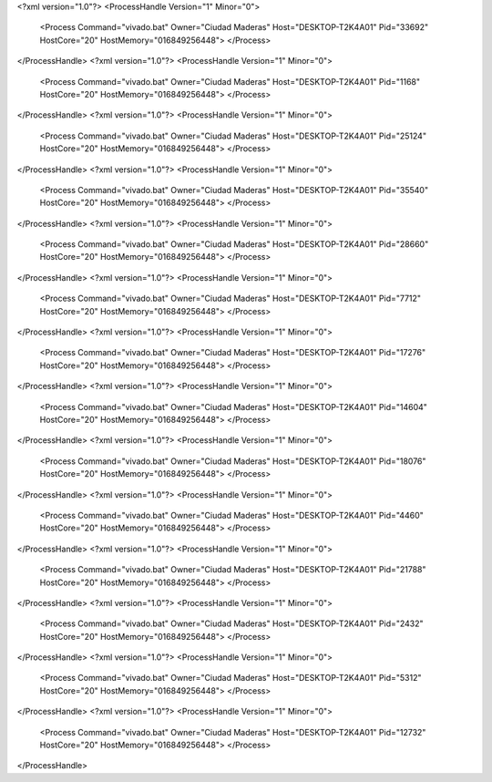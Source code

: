 <?xml version="1.0"?>
<ProcessHandle Version="1" Minor="0">
    <Process Command="vivado.bat" Owner="Ciudad Maderas" Host="DESKTOP-T2K4A01" Pid="33692" HostCore="20" HostMemory="016849256448">
    </Process>
</ProcessHandle>
<?xml version="1.0"?>
<ProcessHandle Version="1" Minor="0">
    <Process Command="vivado.bat" Owner="Ciudad Maderas" Host="DESKTOP-T2K4A01" Pid="1168" HostCore="20" HostMemory="016849256448">
    </Process>
</ProcessHandle>
<?xml version="1.0"?>
<ProcessHandle Version="1" Minor="0">
    <Process Command="vivado.bat" Owner="Ciudad Maderas" Host="DESKTOP-T2K4A01" Pid="25124" HostCore="20" HostMemory="016849256448">
    </Process>
</ProcessHandle>
<?xml version="1.0"?>
<ProcessHandle Version="1" Minor="0">
    <Process Command="vivado.bat" Owner="Ciudad Maderas" Host="DESKTOP-T2K4A01" Pid="35540" HostCore="20" HostMemory="016849256448">
    </Process>
</ProcessHandle>
<?xml version="1.0"?>
<ProcessHandle Version="1" Minor="0">
    <Process Command="vivado.bat" Owner="Ciudad Maderas" Host="DESKTOP-T2K4A01" Pid="28660" HostCore="20" HostMemory="016849256448">
    </Process>
</ProcessHandle>
<?xml version="1.0"?>
<ProcessHandle Version="1" Minor="0">
    <Process Command="vivado.bat" Owner="Ciudad Maderas" Host="DESKTOP-T2K4A01" Pid="7712" HostCore="20" HostMemory="016849256448">
    </Process>
</ProcessHandle>
<?xml version="1.0"?>
<ProcessHandle Version="1" Minor="0">
    <Process Command="vivado.bat" Owner="Ciudad Maderas" Host="DESKTOP-T2K4A01" Pid="17276" HostCore="20" HostMemory="016849256448">
    </Process>
</ProcessHandle>
<?xml version="1.0"?>
<ProcessHandle Version="1" Minor="0">
    <Process Command="vivado.bat" Owner="Ciudad Maderas" Host="DESKTOP-T2K4A01" Pid="14604" HostCore="20" HostMemory="016849256448">
    </Process>
</ProcessHandle>
<?xml version="1.0"?>
<ProcessHandle Version="1" Minor="0">
    <Process Command="vivado.bat" Owner="Ciudad Maderas" Host="DESKTOP-T2K4A01" Pid="18076" HostCore="20" HostMemory="016849256448">
    </Process>
</ProcessHandle>
<?xml version="1.0"?>
<ProcessHandle Version="1" Minor="0">
    <Process Command="vivado.bat" Owner="Ciudad Maderas" Host="DESKTOP-T2K4A01" Pid="4460" HostCore="20" HostMemory="016849256448">
    </Process>
</ProcessHandle>
<?xml version="1.0"?>
<ProcessHandle Version="1" Minor="0">
    <Process Command="vivado.bat" Owner="Ciudad Maderas" Host="DESKTOP-T2K4A01" Pid="21788" HostCore="20" HostMemory="016849256448">
    </Process>
</ProcessHandle>
<?xml version="1.0"?>
<ProcessHandle Version="1" Minor="0">
    <Process Command="vivado.bat" Owner="Ciudad Maderas" Host="DESKTOP-T2K4A01" Pid="2432" HostCore="20" HostMemory="016849256448">
    </Process>
</ProcessHandle>
<?xml version="1.0"?>
<ProcessHandle Version="1" Minor="0">
    <Process Command="vivado.bat" Owner="Ciudad Maderas" Host="DESKTOP-T2K4A01" Pid="5312" HostCore="20" HostMemory="016849256448">
    </Process>
</ProcessHandle>
<?xml version="1.0"?>
<ProcessHandle Version="1" Minor="0">
    <Process Command="vivado.bat" Owner="Ciudad Maderas" Host="DESKTOP-T2K4A01" Pid="12732" HostCore="20" HostMemory="016849256448">
    </Process>
</ProcessHandle>
